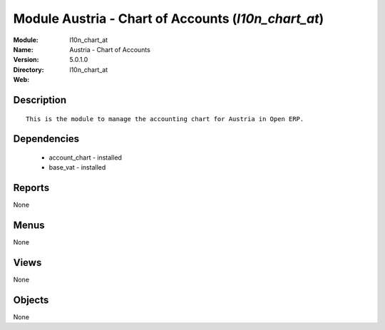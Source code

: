 
Module Austria - Chart of Accounts (*l10n_chart_at*)
====================================================
:Module: l10n_chart_at
:Name: Austria - Chart of Accounts
:Version: 5.0.1.0
:Directory: l10n_chart_at
:Web: 

Description
-----------

::

  This is the module to manage the accounting chart for Austria in Open ERP.

Dependencies
------------

 * account_chart - installed
 * base_vat - installed

Reports
-------

None


Menus
-------


None


Views
-----


None



Objects
-------

None
